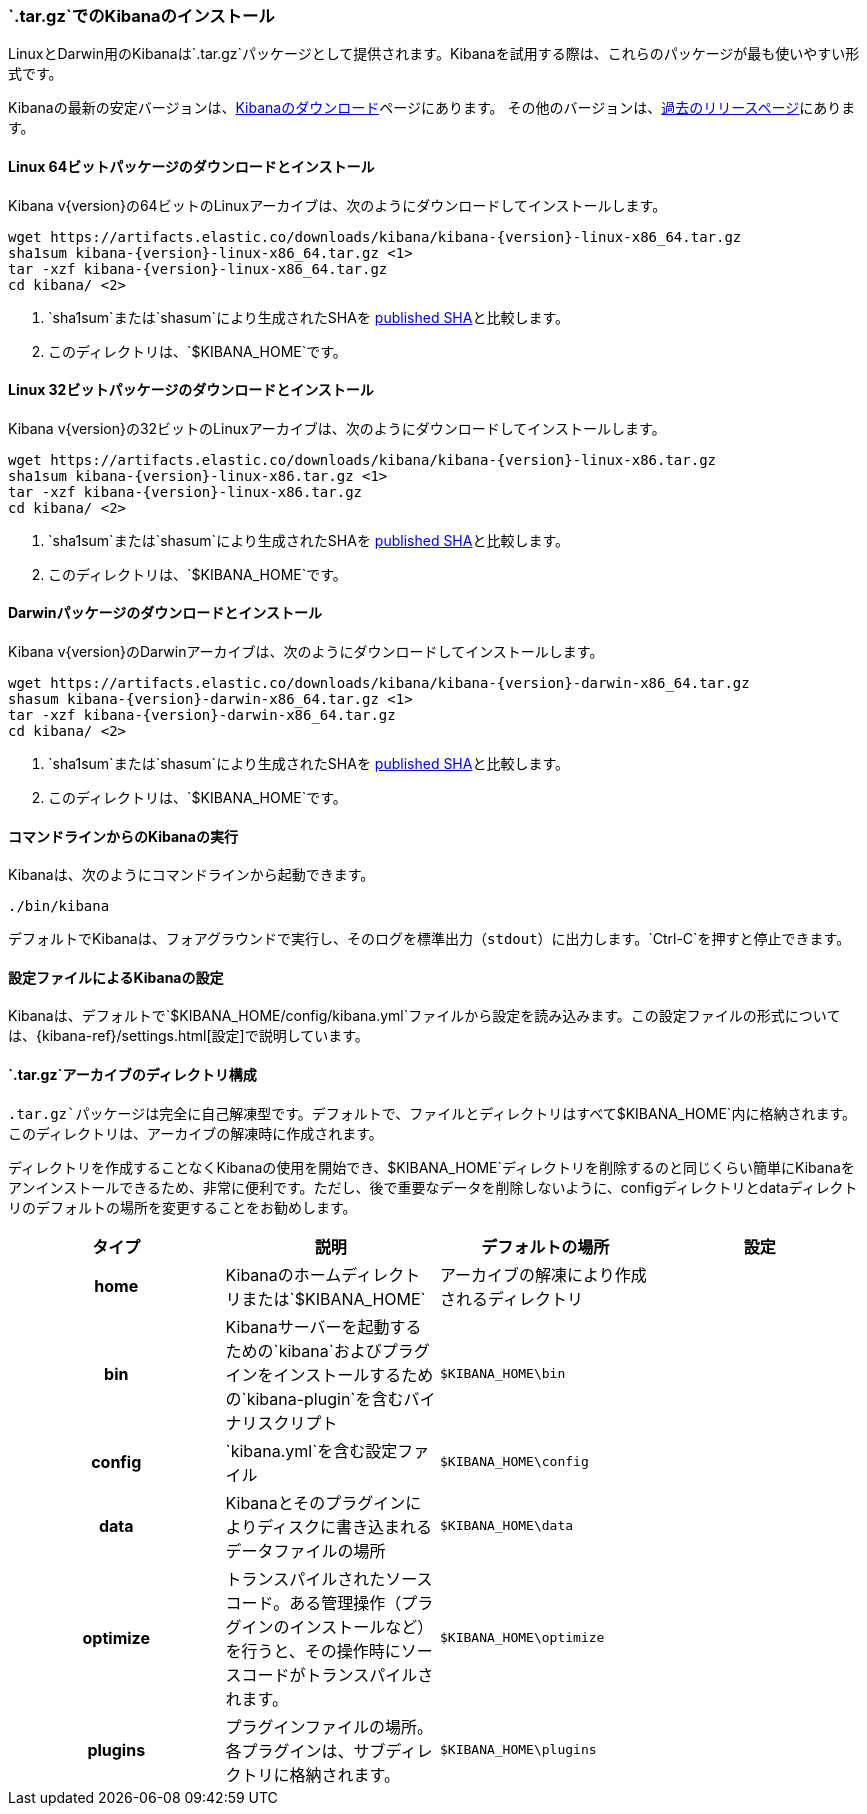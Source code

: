 [[targz]]
=== `.tar.gz`でのKibanaのインストール

LinuxとDarwin用のKibanaは`.tar.gz`パッケージとして提供されます。Kibanaを試用する際は、これらのパッケージが最も使いやすい形式です。

Kibanaの最新の安定バージョンは、link:/downloads/kibana[Kibanaのダウンロード]ページにあります。
その他のバージョンは、link:/downloads/past-releases[過去のリリースページ]にあります。


[[install-linux64]]
==== Linux 64ビットパッケージのダウンロードとインストール

ifeval::["{release-state}"=="unreleased"]

バージョン{version}のKibanaはまだリリースされていません。

endif::[]

ifeval::["{release-state}"!="unreleased"]

Kibana v{version}の64ビットのLinuxアーカイブは、次のようにダウンロードしてインストールします。

["source","sh",subs="attributes"]
--------------------------------------------
wget https://artifacts.elastic.co/downloads/kibana/kibana-{version}-linux-x86_64.tar.gz
sha1sum kibana-{version}-linux-x86_64.tar.gz <1>
tar -xzf kibana-{version}-linux-x86_64.tar.gz
cd kibana/ <2>
--------------------------------------------
<1> `sha1sum`または`shasum`により生成されたSHAを https://artifacts.elastic.co/downloads/kibana/kibana-{version}-linux-x86_64.tar.gz.sha1[published SHA]と比較します。
<2> このディレクトリは、`$KIBANA_HOME`です。

endif::[]


[[install-linux32]]
==== Linux 32ビットパッケージのダウンロードとインストール

ifeval::["{release-state}"=="unreleased"]

バージョン{version}のKibanaはまだリリースされていません。

endif::[]

ifeval::["{release-state}"!="unreleased"]

Kibana v{version}の32ビットのLinuxアーカイブは、次のようにダウンロードしてインストールします。

["source","sh",subs="attributes"]
--------------------------------------------
wget https://artifacts.elastic.co/downloads/kibana/kibana-{version}-linux-x86.tar.gz
sha1sum kibana-{version}-linux-x86.tar.gz <1>
tar -xzf kibana-{version}-linux-x86.tar.gz
cd kibana/ <2>
--------------------------------------------
<1> `sha1sum`または`shasum`により生成されたSHAを https://artifacts.elastic.co/downloads/kibana/kibana-{version}-linux-x86.tar.gz.sha1[published SHA]と比較します。
<2> このディレクトリは、`$KIBANA_HOME`です。

endif::[]


[[install-darwin64]]
==== Darwinパッケージのダウンロードとインストール

ifeval::["{release-state}"=="unreleased"]

バージョン{version}のKibanaはまだリリースされていません。

endif::[]

ifeval::["{release-state}"!="unreleased"]

Kibana v{version}のDarwinアーカイブは、次のようにダウンロードしてインストールします。

["source","sh",subs="attributes"]
--------------------------------------------
wget https://artifacts.elastic.co/downloads/kibana/kibana-{version}-darwin-x86_64.tar.gz
shasum kibana-{version}-darwin-x86_64.tar.gz <1>
tar -xzf kibana-{version}-darwin-x86_64.tar.gz
cd kibana/ <2>
--------------------------------------------
<1> `sha1sum`または`shasum`により生成されたSHAを https://artifacts.elastic.co/downloads/kibana/kibana-{version}-darwin-x86_64.tar.gz.sha1[published SHA]と比較します。
<2> このディレクトリは、`$KIBANA_HOME`です。

endif::[]


[[targz-running]]
==== コマンドラインからのKibanaの実行

Kibanaは、次のようにコマンドラインから起動できます。

[source,sh]
--------------------------------------------
./bin/kibana
--------------------------------------------

デフォルトでKibanaは、フォアグラウンドで実行し、そのログを標準出力（`stdout`）に出力します。`Ctrl-C`を押すと停止できます。


[[targz-configuring]]
==== 設定ファイルによるKibanaの設定

Kibanaは、デフォルトで`$KIBANA_HOME/config/kibana.yml`ファイルから設定を読み込みます。この設定ファイルの形式については、{kibana-ref}/settings.html[設定]で説明しています。


[[targz-layout]]
==== `.tar.gz`アーカイブのディレクトリ構成

`.tar.gz`パッケージは完全に自己解凍型です。デフォルトで、ファイルとディレクトリはすべて`$KIBANA_HOME`内に格納されます。このディレクトリは、アーカイブの解凍時に作成されます。

ディレクトリを作成することなくKibanaの使用を開始でき、$KIBANA_HOME`ディレクトリを削除するのと同じくらい簡単にKibanaをアンインストールできるため、非常に便利です。ただし、後で重要なデータを削除しないように、configディレクトリとdataディレクトリのデフォルトの場所を変更することをお勧めします。


[cols="<h,<,<m,<m",options="header",]
|=======================================================================
| タイプ | 説明 | デフォルトの場所 | 設定
| home
  | Kibanaのホームディレクトリまたは`$KIBANA_HOME`
 d| アーカイブの解凍により作成されるディレクトリ
 d|

| bin
  | Kibanaサーバーを起動するための`kibana`およびプラグインをインストールするための`kibana-plugin`を含むバイナリスクリプト
    
  | $KIBANA_HOME\bin
 d|

| config
  | `kibana.yml`を含む設定ファイル
  | $KIBANA_HOME\config
 d|

| data
  | Kibanaとそのプラグインによりディスクに書き込まれるデータファイルの場所
  | $KIBANA_HOME\data
 d|

| optimize
  | トランスパイルされたソースコード。ある管理操作（プラグインのインストールなど）を行うと、その操作時にソースコードがトランスパイルされます。
    
  | $KIBANA_HOME\optimize
 d|

| plugins
  | プラグインファイルの場所。各プラグインは、サブディレクトリに格納されます。
  | $KIBANA_HOME\plugins
 d|

|=======================================================================
